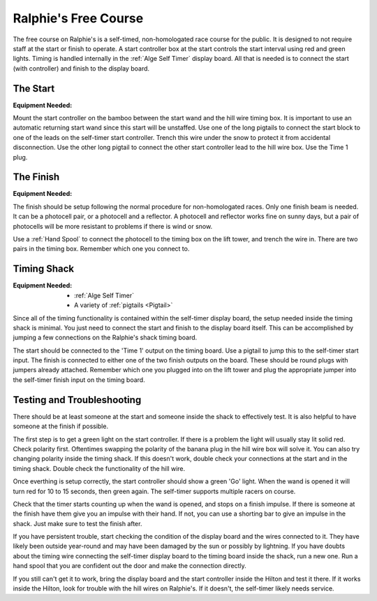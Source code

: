 Ralphie's Free Course
=====================

.. image:: ../../img/ralphies-free-course-signal-flow.png

The free course on Ralphie's is a self-timed, non-homologated race course for the public. It is designed to not require staff at the start or finish to operate. A start controller box at the start controls the start interval using red and green lights. Timing is handled internally in the :ref:`Alge Self Timer` display board. All that is needed is to connect the start (with controller) and finish to the display board.

The Start
---------

:Equipment Needed:
	.. include:: ../../equipment/kits/free-course-start-kit.rst
	
Mount the start controller on the bamboo between the start wand and the hill wire timing box. It is important to use an automatic returning start wand since this start will be unstaffed. Use one of the long pigtails to connect the start block to one of the leads on the self-timer start controller. Trench this wire under the snow to protect it from accidental disconnection. Use the other long pigtail to connect the other start controller lead to the hill wire box. Use the Time 1 plug.


The Finish
----------

:Equipment Needed:
	.. include:: ../../equipment/kits/non-homologated-finish-kit.rst
	
The finish should be setup following the normal procedure for non-homologated races. Only one finish beam is needed. It can be a photocell pair, or a photocell and a reflector. A photocell and reflector works fine on sunny days, but a pair of photocells will be more resistant to problems if there is wind or snow.

Use a :ref:`Hand Spool` to connect the photocell to the timing box on the lift tower, and trench the wire in. There are two pairs in the timing box. Remember which one you connect to.

Timing Shack
------------

:Equipment Needed:
	- :ref:`Alge Self Timer`
	- A variety of :ref:`pigtails <Pigtail>`
	
Since all of the timing functionality is contained within the self-timer display board, the setup needed inside the timing shack is minimal. You just need to connect the start and finish to the display board itself. This can be accomplished by jumping a few connections on the Ralphie's shack timing board. 

The start should be connected to the 'Time 1' output on the timing board. Use a pigtail to jump this to the self-timer start input. The finish is connected to either one of the two finish outputs on the board. These should be round plugs with jumpers already attached. Remember which one you plugged into on the lift tower and plug the appropriate jumper into the self-timer finish input on the timing board.

Testing and Troubleshooting
---------------------------

There should be at least someone at the start and someone inside the shack to effectively test. It is also helpful to have someone at the finish if possible.

The first step is to get a green light on the start controller. If there is a problem the light will usually stay lit solid red. Check polarity first. Oftentimes swapping the polarity of the banana plug in the hill wire box will solve it. You can also try changing polarity inside the timing shack. If this doesn't work, double check your connections at the start and in the timing shack. Double check the functionality of the hill wire.

Once everthing is setup correctly, the start controller should show a green 'Go' light. When the wand is opened it will turn red for 10 to 15 seconds, then green again. The self-timer supports multiple racers on course.

Check that the timer starts counting up when the wand is opened, and stops on a finish impulse. If there is someone at the finish have them give you an impulse with their hand. If not, you can use a shorting bar to give an impulse in the shack. Just make sure to test the finish after.

If you have persistent trouble, start checking the condition of the display board and the wires connected to it. They have likely been outside year-round and may have been damaged by the sun or possibly by lightning. If you have doubts about the timing wire connecting the self-timer display board to the timing board inside the shack, run a new one. Run a hand spool that you are confident out the door and make the connection directly.

If you still can't get it to work, bring the display board and the start controller inside the Hilton and test it there. If it works inside the Hilton, look for trouble with the hill wires on Ralphie's. If it doesn't, the self-timer likely needs service. 